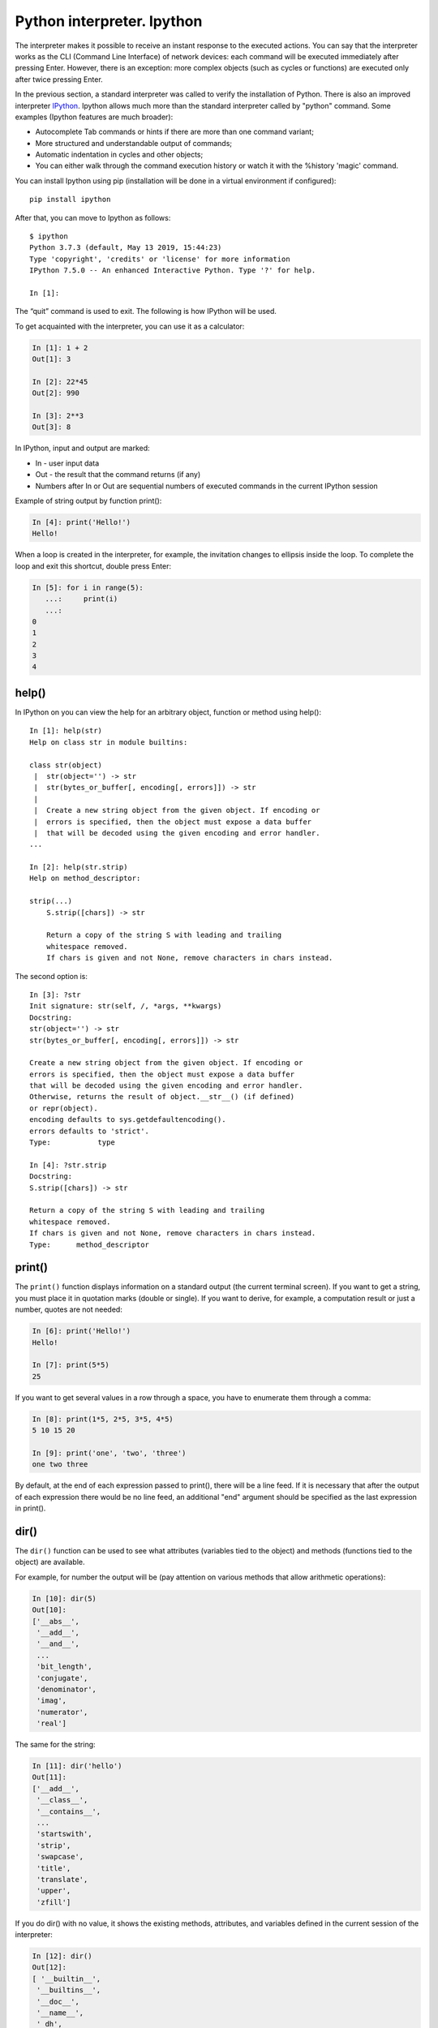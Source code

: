 Python interpreter. Ipython
~~~~~~~~~~~~~~~~~~~~~~~~~~~~~

The interpreter makes it possible to receive an instant response to the executed actions. You can say that the interpreter works as the CLI (Command Line Interface) of network devices: each command will be executed immediately after pressing Enter. However, there is an exception: more complex objects (such as cycles or functions) are executed only after twice pressing Enter.  

In the previous section, a standard interpreter was called to verify the installation of Python. There is also an improved interpreter `IPython <http://ipython.readthedocs.io/en/stable/index.html>`__.
Ipython allows much more than the standard interpreter called by "python" command. Some examples (Ipython features are much broader):

-  Autocomplete Tab commands or hints if there are more than one command variant;
-  More structured and understandable output of commands;
-  Automatic indentation in cycles and other objects;
-  You can either walk through the command execution history or watch it with the %history 'magic' command.

You can install Ipython using pip (installation will be done in a virtual environment if configured):

::

    pip install ipython

After that, you can move to Ipython as follows:

::

    $ ipython
    Python 3.7.3 (default, May 13 2019, 15:44:23)
    Type 'copyright', 'credits' or 'license' for more information
    IPython 7.5.0 -- An enhanced Interactive Python. Type '?' for help.

    In [1]:

The “quit” command is used to exit. The following is how IPython will be used.

To get acquainted with the interpreter, you can use it as a calculator:

.. code:: python

    In [1]: 1 + 2
    Out[1]: 3

    In [2]: 22*45
    Out[2]: 990

    In [3]: 2**3
    Out[3]: 8

In IPython, input and output are marked:

-  In - user input data
-  Out - the result that the command returns (if any)
-  Numbers after In or Out are sequential numbers of executed commands in the current IPython session

Example of string output by function print():

.. code:: python

    In [4]: print('Hello!')
    Hello!

When a loop is created in the interpreter, for example, the invitation changes to ellipsis inside the loop. To complete the loop and exit this shortcut, double press Enter:

.. code:: python

    In [5]: for i in range(5):
       ...:     print(i)
       ...:     
    0
    1
    2
    3
    4

help()
^^^^^^

In IPython on you can view the help for an arbitrary object, function or method using help():

::

    In [1]: help(str)
    Help on class str in module builtins:
     
    class str(object)
     |  str(object='') -> str
     |  str(bytes_or_buffer[, encoding[, errors]]) -> str
     |
     |  Create a new string object from the given object. If encoding or
     |  errors is specified, then the object must expose a data buffer
     |  that will be decoded using the given encoding and error handler.
    ...
     
    In [2]: help(str.strip)
    Help on method_descriptor:
     
    strip(...)
        S.strip([chars]) -> str
     
        Return a copy of the string S with leading and trailing
        whitespace removed.
        If chars is given and not None, remove characters in chars instead.

The second option is:

::

    In [3]: ?str
    Init signature: str(self, /, *args, **kwargs)
    Docstring:
    str(object='') -> str
    str(bytes_or_buffer[, encoding[, errors]]) -> str
     
    Create a new string object from the given object. If encoding or
    errors is specified, then the object must expose a data buffer
    that will be decoded using the given encoding and error handler.
    Otherwise, returns the result of object.__str__() (if defined)
    or repr(object).
    encoding defaults to sys.getdefaultencoding().
    errors defaults to 'strict'.
    Type:           type
     
    In [4]: ?str.strip
    Docstring:
    S.strip([chars]) -> str
     
    Return a copy of the string S with leading and trailing
    whitespace removed.
    If chars is given and not None, remove characters in chars instead.
    Type:      method_descriptor

print()
^^^^^^^

The ``print()`` function displays information on a standard output (the current terminal screen). If you want to get a string, you must place it in quotation marks (double or single). If you want to derive, for example, a computation result or just a number, quotes are not needed:

.. code:: python

    In [6]: print('Hello!')
    Hello!

    In [7]: print(5*5)
    25

If you want to get several values in a row through a space, you have to enumerate them through a comma:

.. code:: python

    In [8]: print(1*5, 2*5, 3*5, 4*5)
    5 10 15 20

    In [9]: print('one', 'two', 'three')
    one two three

By default, at the end of each expression passed to print(), there will be a line feed. If it is necessary that after the output of each expression there would be no line feed, an additional "end" argument should be specified as the last expression in print().

.. seealso:: Additional parameters of print function :ref:`print`

dir()
^^^^^

The ``dir()`` function can be used to see what attributes (variables tied to the object) and methods (functions tied to the object) are available.

For example, for number the output will be (pay attention on various methods that allow arithmetic operations):

.. code:: python

    In [10]: dir(5)
    Out[10]: 
    ['__abs__',
     '__add__',
     '__and__',
     ...
     'bit_length',
     'conjugate',
     'denominator',
     'imag',
     'numerator',
     'real']

The same for the string:

.. code:: python

    In [11]: dir('hello')
    Out[11]: 
    ['__add__',
     '__class__',
     '__contains__',
     ...
     'startswith',
     'strip',
     'swapcase',
     'title',
     'translate',
     'upper',
     'zfill']

If you do dir() with no value, it shows the existing methods, attributes, and variables defined in the current session of the interpreter:

.. code:: python

    In [12]: dir()
    Out[12]: 
    [ '__builtin__',
     '__builtins__',
     '__doc__',
     '__name__',
     '_dh',
     ...
     '_oh',
     '_sh',
     'exit',
     'get_ipython',
     'i',
     'quit']

For example, after creating the variable “a” and test():

.. code:: python

    In [13]: a = 'hello'

    In [14]: def test():
       ....:     print('test')
       ....:     

    In [15]: dir()
    Out[15]: 
     ...
     'a',
     'exit',
     'get_ipython',
     'i',
     'quit',
     'test']

